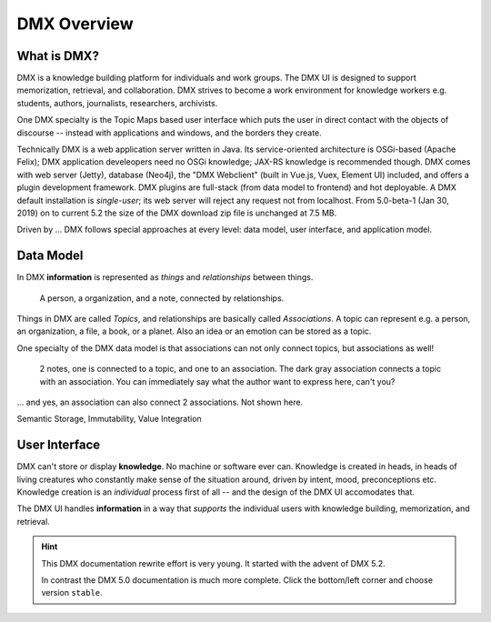 .. _intro:

############
DMX Overview
############

************
What is DMX?
************

DMX is a knowledge building platform for individuals and work groups.
The DMX UI is designed to support memorization, retrieval, and collaboration.
DMX strives to become a work environment for knowledge workers e.g. students, authors, journalists, researchers, archivists.

One DMX specialty is the Topic Maps based user interface which puts the user in direct contact with the objects of discourse -- instead with applications and windows, and the borders they create.

Technically DMX is a web application server written in Java. Its service-oriented architecture is OSGi-based (Apache Felix); DMX application develeopers need no OSGi knowledge; JAX-RS knowledge is recommended though. DMX comes with web server (Jetty), database (Neo4j), the "DMX Webclient" (built in Vue.js, Vuex, Element UI) included, and offers a plugin development framework. DMX plugins are full-stack (from data model to frontend) and hot deployable. A DMX default installation is *single-user*; its web server will reject any request not from localhost. From 5.0-beta-1 (Jan 30, 2019) on to current 5.2 the size of the DMX download zip file is unchanged at 7.5 MB.

Driven by ... DMX follows special approaches at every level: data model, user interface, and application model.

**********
Data Model
**********

In DMX **information** is represented as *things* and *relationships* between things.

.. figure:: _static/organization-association.png

    A person, a organization, and a note, connected by relationships.

Things in DMX are called *Topics*, and relationships are basically called *Associations*. A topic can represent e.g. a person, an organization, a file, a book, or a planet. Also an idea or an emotion can be stored as a topic.

One specialty of the DMX data model is that associations can not only connect topics, but associations as well!

.. figure:: _static/create-assoc-with-assoc.png

    2 notes, one is connected to a topic, and one to an association. The dark gray association connects a topic with an association. You can immediately say what the author want to express here, can't you?

... and yes, an association can also connect 2 associations. Not shown here.

Semantic Storage, Immutability, Value Integration

**************
User Interface
**************

DMX can't store or display **knowledge**. No machine or software ever can. Knowledge is created in heads, in heads of living creatures who constantly make sense of the situation around, driven by intent, mood, preconceptions etc. Knowledge creation is an *individual* process first of all -- and the design of the DMX UI accomodates that.

The DMX UI handles **information** in a way that *supports* the individual users with knowledge building, memorization, and retrieval.

.. hint::

    This DMX documentation rewrite effort is very young. It started with the advent of DMX 5.2.

    In contrast the DMX 5.0 documentation is much more complete. Click the bottom/left corner and choose version ``stable``.
